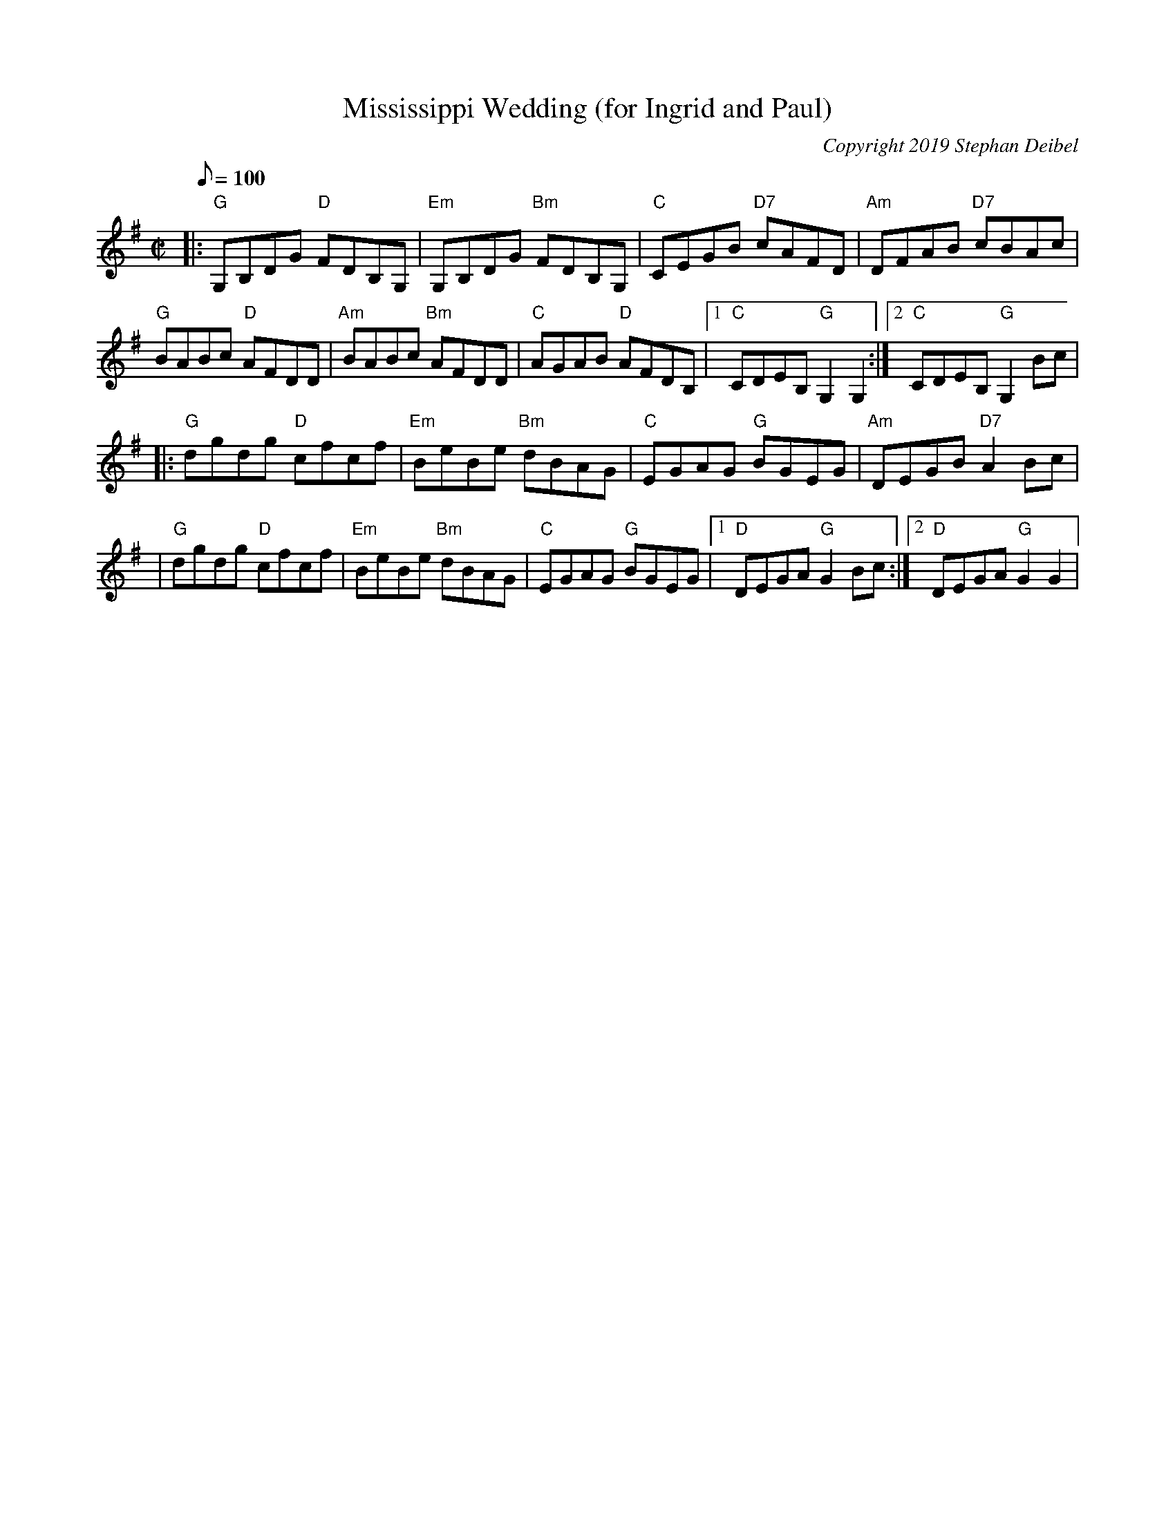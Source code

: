 X: 20T:Mississippi Wedding (for Ingrid and Paul)M:C|L:1/8Q:100C:Copyright 2019 Stephan DeibelR:ReelK:G|:"G"G,B,DG "D"FDB,G,|"Em"G,B,DG "Bm"FDB,G,|"C"CEGB "D7"cAFD|"Am"DFAB "D7" cBAc|!"G"BABc "D"AFDD|"Am"BABc "Bm"AFDD|"C"AGAB "D"AFDB,|[1"C"CDEB, "G"G,2G,2:|[2"C"CDEB, "G"G,2Bc|! |:"G"dgdg "D"cfcf|"Em"BeBe "Bm"dBAG|"C"EGAG "G"BGEG|"Am"DEGB "D7"A2Bc|!|"G"dgdg "D"cfcf|"Em"BeBe "Bm"dBAG|"C"EGAG "G"BGEG|[1"D"DEGA "G"G2Bc:|[2"D"DEGA "G"G2G2|!